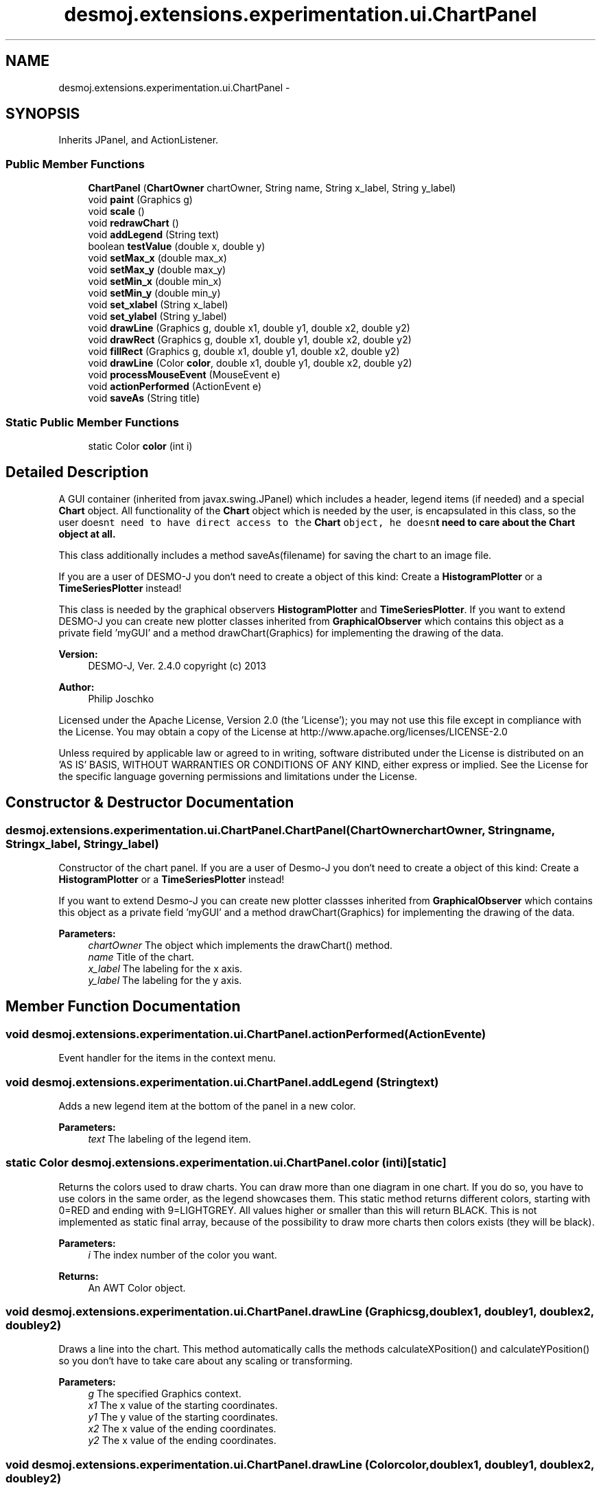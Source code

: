 .TH "desmoj.extensions.experimentation.ui.ChartPanel" 3 "Wed Dec 4 2013" "Version 1.0" "Desmo-J" \" -*- nroff -*-
.ad l
.nh
.SH NAME
desmoj.extensions.experimentation.ui.ChartPanel \- 
.SH SYNOPSIS
.br
.PP
.PP
Inherits JPanel, and ActionListener\&.
.SS "Public Member Functions"

.in +1c
.ti -1c
.RI "\fBChartPanel\fP (\fBChartOwner\fP chartOwner, String name, String x_label, String y_label)"
.br
.ti -1c
.RI "void \fBpaint\fP (Graphics g)"
.br
.ti -1c
.RI "void \fBscale\fP ()"
.br
.ti -1c
.RI "void \fBredrawChart\fP ()"
.br
.ti -1c
.RI "void \fBaddLegend\fP (String text)"
.br
.ti -1c
.RI "boolean \fBtestValue\fP (double x, double y)"
.br
.ti -1c
.RI "void \fBsetMax_x\fP (double max_x)"
.br
.ti -1c
.RI "void \fBsetMax_y\fP (double max_y)"
.br
.ti -1c
.RI "void \fBsetMin_x\fP (double min_x)"
.br
.ti -1c
.RI "void \fBsetMin_y\fP (double min_y)"
.br
.ti -1c
.RI "void \fBset_xlabel\fP (String x_label)"
.br
.ti -1c
.RI "void \fBset_ylabel\fP (String y_label)"
.br
.ti -1c
.RI "void \fBdrawLine\fP (Graphics g, double x1, double y1, double x2, double y2)"
.br
.ti -1c
.RI "void \fBdrawRect\fP (Graphics g, double x1, double y1, double x2, double y2)"
.br
.ti -1c
.RI "void \fBfillRect\fP (Graphics g, double x1, double y1, double x2, double y2)"
.br
.ti -1c
.RI "void \fBdrawLine\fP (Color \fBcolor\fP, double x1, double y1, double x2, double y2)"
.br
.ti -1c
.RI "void \fBprocessMouseEvent\fP (MouseEvent e)"
.br
.ti -1c
.RI "void \fBactionPerformed\fP (ActionEvent e)"
.br
.ti -1c
.RI "void \fBsaveAs\fP (String title)"
.br
.in -1c
.SS "Static Public Member Functions"

.in +1c
.ti -1c
.RI "static Color \fBcolor\fP (int i)"
.br
.in -1c
.SH "Detailed Description"
.PP 
A GUI container (inherited from javax\&.swing\&.JPanel) which includes a header, legend items (if needed) and a special \fBChart\fP object\&. All functionality of the \fBChart\fP object which is needed by the user, is encapsulated in this class, so the user doesn\fCt need to have direct access to the \fBChart\fP object, he doesn\fPt need to care about the \fBChart\fP object at all\&.
.PP
This class additionally includes a method saveAs(filename) for saving the chart to an image file\&.
.PP
If you are a user of DESMO-J you don`t need to create a object of this kind: Create a \fBHistogramPlotter\fP or a \fBTimeSeriesPlotter\fP instead!
.PP
This class is needed by the graphical observers \fBHistogramPlotter\fP and \fBTimeSeriesPlotter\fP\&. If you want to extend DESMO-J you can create new plotter classes inherited from \fBGraphicalObserver\fP which contains this object as a private field 'myGUI' and a method drawChart(Graphics) for implementing the drawing of the data\&.
.PP
\fBVersion:\fP
.RS 4
DESMO-J, Ver\&. 2\&.4\&.0 copyright (c) 2013 
.RE
.PP
\fBAuthor:\fP
.RS 4
Philip Joschko
.RE
.PP
Licensed under the Apache License, Version 2\&.0 (the 'License'); you may not use this file except in compliance with the License\&. You may obtain a copy of the License at http://www.apache.org/licenses/LICENSE-2.0
.PP
Unless required by applicable law or agreed to in writing, software distributed under the License is distributed on an 'AS IS' BASIS, WITHOUT WARRANTIES OR CONDITIONS OF ANY KIND, either express or implied\&. See the License for the specific language governing permissions and limitations under the License\&. 
.SH "Constructor & Destructor Documentation"
.PP 
.SS "desmoj\&.extensions\&.experimentation\&.ui\&.ChartPanel\&.ChartPanel (\fBChartOwner\fPchartOwner, Stringname, Stringx_label, Stringy_label)"
Constructor of the chart panel\&. If you are a user of Desmo-J you don`t need to create a object of this kind: Create a \fBHistogramPlotter\fP or a \fBTimeSeriesPlotter\fP instead!
.PP
If you want to extend Desmo-J you can create new plotter classses inherited from \fBGraphicalObserver\fP which contains this object as a private field 'myGUI' and a method drawChart(Graphics) for implementing the drawing of the data\&.
.PP
\fBParameters:\fP
.RS 4
\fIchartOwner\fP The object which implements the drawChart() method\&. 
.br
\fIname\fP Title of the chart\&. 
.br
\fIx_label\fP The labeling for the x axis\&. 
.br
\fIy_label\fP The labeling for the y axis\&. 
.RE
.PP

.SH "Member Function Documentation"
.PP 
.SS "void desmoj\&.extensions\&.experimentation\&.ui\&.ChartPanel\&.actionPerformed (ActionEvente)"
Event handler for the items in the context menu\&. 
.SS "void desmoj\&.extensions\&.experimentation\&.ui\&.ChartPanel\&.addLegend (Stringtext)"
Adds a new legend item at the bottom of the panel in a new color\&. 
.PP
\fBParameters:\fP
.RS 4
\fItext\fP The labeling of the legend item\&. 
.RE
.PP

.SS "static Color desmoj\&.extensions\&.experimentation\&.ui\&.ChartPanel\&.color (inti)\fC [static]\fP"
Returns the colors used to draw charts\&. You can draw more than one diagram in one chart\&. If you do so, you have to use colors in the same order, as the legend showcases them\&. This static method returns different colors, starting with 0=RED and ending with 9=LIGHTGREY\&. All values higher or smaller than this will return BLACK\&. This is not implemented as static final array, because of the possibility to draw more charts then colors exists (they will be black)\&. 
.PP
\fBParameters:\fP
.RS 4
\fIi\fP The index number of the color you want\&. 
.RE
.PP
\fBReturns:\fP
.RS 4
An AWT Color object\&. 
.RE
.PP

.SS "void desmoj\&.extensions\&.experimentation\&.ui\&.ChartPanel\&.drawLine (Graphicsg, doublex1, doubley1, doublex2, doubley2)"
Draws a line into the chart\&. This method automatically calls the methods calculateXPosition() and calculateYPosition() so you don`t have to take care about any scaling or transforming\&. 
.PP
\fBParameters:\fP
.RS 4
\fIg\fP The specified Graphics context\&. 
.br
\fIx1\fP The x value of the starting coordinates\&. 
.br
\fIy1\fP The y value of the starting coordinates\&. 
.br
\fIx2\fP The x value of the ending coordinates\&. 
.br
\fIy2\fP The x value of the ending coordinates\&. 
.RE
.PP

.SS "void desmoj\&.extensions\&.experimentation\&.ui\&.ChartPanel\&.drawLine (Colorcolor, doublex1, doubley1, doublex2, doubley2)"
Draws a line into the chart\&. This method automatically calls the methods calculateXPosition() and calculateYPosition() so you don`t have to take care about any scaling or transforming\&.
.PP
If you have a graphic context (e\&.g\&. method shall be invoked via a \fBpaint(Graphics g)\fP method you should NOT use this method, but rather \fBdrawLine(Graphics, double, double, double, double)\fP\&. 
.PP
\fBParameters:\fP
.RS 4
\fIcolor\fP The color of the line\&. 
.br
\fIx1\fP The x value of the starting coordinates\&. 
.br
\fIy1\fP The y value of the starting coordinates\&. 
.br
\fIx2\fP The x value of the ending coordinates\&. 
.br
\fIy2\fP The x value of the ending coordinates\&. 
.RE
.PP

.SS "void desmoj\&.extensions\&.experimentation\&.ui\&.ChartPanel\&.drawRect (Graphicsg, doublex1, doubley1, doublex2, doubley2)"
Draws an unfilled rectangle into the chart\&. This method automatically calls the methods calculateXPosition() and calculateYPosition() so you don`t have to take care about any scaling or transforming\&. 
.PP
\fBParameters:\fP
.RS 4
\fIg\fP The specified Graphics context\&. 
.br
\fIx1\fP The x value of the starting coordinates\&. 
.br
\fIy1\fP The y value of the starting coordinates\&. 
.br
\fIx2\fP The x value of the ending coordinates\&. 
.br
\fIy2\fP The x value of the ending coordinates\&. 
.RE
.PP

.SS "void desmoj\&.extensions\&.experimentation\&.ui\&.ChartPanel\&.fillRect (Graphicsg, doublex1, doubley1, doublex2, doubley2)"
Draws a filled rectangle into the chart\&. This method automatically calls the methods calculateXPosition() and calculateYPosition() so you don`t have to take care about any scaling or transforming\&. 
.PP
\fBParameters:\fP
.RS 4
\fIg\fP The specified Graphics context\&. 
.br
\fIx1\fP The x value of the starting coordinates\&. 
.br
\fIy1\fP The y value of the starting coordinates\&. 
.br
\fIx2\fP The x value of the ending coordinates\&. 
.br
\fIy2\fP The x value of the ending coordinates\&. 
.RE
.PP

.SS "void desmoj\&.extensions\&.experimentation\&.ui\&.ChartPanel\&.paint (Graphicsg)"
Paints the panel and all of its components\&. 
.SS "void desmoj\&.extensions\&.experimentation\&.ui\&.ChartPanel\&.processMouseEvent (MouseEvente)"
Event handler for right-mouse-clicks onto the chart\&. The context menu will be shown\&. 
.SS "void desmoj\&.extensions\&.experimentation\&.ui\&.ChartPanel\&.redrawChart ()"
Forces the chart to repaint\&. 
.SS "void desmoj\&.extensions\&.experimentation\&.ui\&.ChartPanel\&.saveAs (Stringtitle)"
Saves the chart (including title and legend) as an image file\&. If saving fails, the exception will be catched, but not handled\&. 
.PP
\fBParameters:\fP
.RS 4
\fItitle\fP 
.RE
.PP

.SS "void desmoj\&.extensions\&.experimentation\&.ui\&.ChartPanel\&.scale ()"
Rescales the size of the header font\&. 
.SS "void desmoj\&.extensions\&.experimentation\&.ui\&.ChartPanel\&.set_xlabel (Stringx_label)"
Resets the legend (labeling) for the x axis\&. 
.PP
\fBParameters:\fP
.RS 4
\fIx_label\fP A new title for the x axis\&. 
.RE
.PP

.SS "void desmoj\&.extensions\&.experimentation\&.ui\&.ChartPanel\&.set_ylabel (Stringy_label)"
Resets the legend (labeling) for the y axis\&. 
.PP
\fBParameters:\fP
.RS 4
\fIy_label\fP A new title for the y axis\&. 
.RE
.PP

.SS "void desmoj\&.extensions\&.experimentation\&.ui\&.ChartPanel\&.setMax_x (doublemax_x)"
Sets the maximum x value which appears in the data\&. 
.PP
\fBParameters:\fP
.RS 4
\fImax_x\fP The maximum x value which appears in the data\&. 
.RE
.PP

.SS "void desmoj\&.extensions\&.experimentation\&.ui\&.ChartPanel\&.setMax_y (doublemax_y)"
Sets the maximum y value which appears in the data\&. 
.PP
\fBParameters:\fP
.RS 4
\fImax_y\fP The maximum y value which appears in the data\&. 
.RE
.PP

.SS "void desmoj\&.extensions\&.experimentation\&.ui\&.ChartPanel\&.setMin_x (doublemin_x)"
Sets the minimum x value which appears in the data\&. 
.PP
\fBParameters:\fP
.RS 4
\fImin_x\fP The minimum x value which appears in the data\&. 
.RE
.PP

.SS "void desmoj\&.extensions\&.experimentation\&.ui\&.ChartPanel\&.setMin_y (doublemin_y)"
Sets the minimum y value which appears in the data\&. 
.PP
\fBParameters:\fP
.RS 4
\fImin_y\fP The minimum y value which appears in the data\&. 
.RE
.PP

.SS "boolean desmoj\&.extensions\&.experimentation\&.ui\&.ChartPanel\&.testValue (doublex, doubley)"
Tests a new pair of values which appears in the data\&. The pair will NOT be stored, it only will be tested if the values are lower or higher than the existing minimums and maximums\&. This is needed for scaling the chart automatically\&. 
.PP
\fBParameters:\fP
.RS 4
\fIx\fP A new x value which shall be tested, if it is the new minmum or maximum\&. 
.br
\fIy\fP A new y value which shall be tested, if it is the new minmum or maximum\&. 
.RE
.PP
\fBReturns:\fP
.RS 4
Returns true if the values are higher or smaller than the current axis borders\&. 
.RE
.PP


.SH "Author"
.PP 
Generated automatically by Doxygen for Desmo-J from the source code\&.
